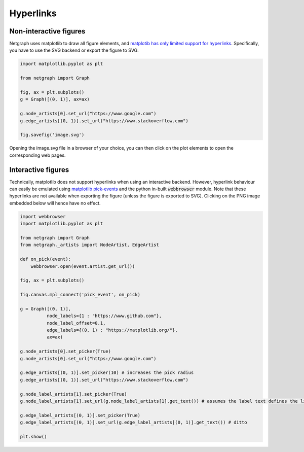 
.. DO NOT EDIT.
.. THIS FILE WAS AUTOMATICALLY GENERATED BY SPHINX-GALLERY.
.. TO MAKE CHANGES, EDIT THE SOURCE PYTHON FILE:
.. "sphinx_gallery_output/plot_19_hyperlinks.py"
.. LINE NUMBERS ARE GIVEN BELOW.

.. only:: html

    .. note::
        :class: sphx-glr-download-link-note

        Click :ref:`here <sphx_glr_download_sphinx_gallery_output_plot_19_hyperlinks.py>`
        to download the full example code

.. rst-class:: sphx-glr-example-title

.. _sphx_glr_sphinx_gallery_output_plot_19_hyperlinks.py:

Hyperlinks
==========

Non-interactive figures
-----------------------

Netgraph uses matplotlib to draw all figure elements, and `matplotib
has only limited support for hyperlinks`_. Specifically, you have to use the
SVG backend or export the figure to SVG.

.. _matplotib has only limited support for hyperlinks: https://matplotlib.org/stable/gallery/misc/hyperlinks_sgskip.html

.. GENERATED FROM PYTHON SOURCE LINES 15-28

.. code-block:: default


    import matplotlib.pyplot as plt

    from netgraph import Graph

    fig, ax = plt.subplots()
    g = Graph([(0, 1)], ax=ax)

    g.node_artists[0].set_url("https://www.google.com")
    g.edge_artists[(0, 1)].set_url("https://www.stackoverflow.com")

    fig.savefig('image.svg')




.. image-sg:: /sphinx_gallery_output/images/sphx_glr_plot_19_hyperlinks_001.png
   :alt: plot 19 hyperlinks
   :srcset: /sphinx_gallery_output/images/sphx_glr_plot_19_hyperlinks_001.png
   :class: sphx-glr-single-img





.. GENERATED FROM PYTHON SOURCE LINES 29-44

Opening the image.svg file in a browser of your choice, you can then click on
the plot elements to open the corresponding web pages.

Interactive figures
-------------------

Technically, matplotlib does not support hyperlinks when using an
interactive backend. However, hyperlink behaviour can easily be
emulated using `matplotlib pick-events`_ and the python in-built
:code:`webbrowser` module. Note that these hyperlinks are not
available when exporting the figure (unless the figure is exported
to SVG). Clicking on the PNG image embedded below will hence have
no effect.

.. _matplotlib pick-events: https://matplotlib.org/stable/gallery/event_handling/pick_event_demo.html

.. GENERATED FROM PYTHON SOURCE LINES 44-77

.. code-block:: default


    import webbrowser
    import matplotlib.pyplot as plt

    from netgraph import Graph
    from netgraph._artists import NodeArtist, EdgeArtist

    def on_pick(event):
        webbrowser.open(event.artist.get_url())

    fig, ax = plt.subplots()

    fig.canvas.mpl_connect('pick_event', on_pick)

    g = Graph([(0, 1)],
              node_labels={1 : "https://www.github.com"},
              node_label_offset=0.1,
              edge_labels={(0, 1) : "https://matplotlib.org/"},
              ax=ax)

    g.node_artists[0].set_picker(True)
    g.node_artists[0].set_url("https://www.google.com")

    g.edge_artists[(0, 1)].set_picker(10) # increases the pick radius
    g.edge_artists[(0, 1)].set_url("https://www.stackoverflow.com")

    g.node_label_artists[1].set_picker(True)
    g.node_label_artists[1].set_url(g.node_label_artists[1].get_text()) # assumes the label text defines the link target

    g.edge_label_artists[(0, 1)].set_picker(True)
    g.edge_label_artists[(0, 1)].set_url(g.edge_label_artists[(0, 1)].get_text()) # ditto

    plt.show()



.. image-sg:: /sphinx_gallery_output/images/sphx_glr_plot_19_hyperlinks_002.png
   :alt: plot 19 hyperlinks
   :srcset: /sphinx_gallery_output/images/sphx_glr_plot_19_hyperlinks_002.png
   :class: sphx-glr-single-img






.. rst-class:: sphx-glr-timing

   **Total running time of the script:** ( 0 minutes  0.727 seconds)


.. _sphx_glr_download_sphinx_gallery_output_plot_19_hyperlinks.py:


.. only :: html

 .. container:: sphx-glr-footer
    :class: sphx-glr-footer-example



  .. container:: sphx-glr-download sphx-glr-download-python

     :download:`Download Python source code: plot_19_hyperlinks.py <plot_19_hyperlinks.py>`



  .. container:: sphx-glr-download sphx-glr-download-jupyter

     :download:`Download Jupyter notebook: plot_19_hyperlinks.ipynb <plot_19_hyperlinks.ipynb>`


.. only:: html

 .. rst-class:: sphx-glr-signature

    `Gallery generated by Sphinx-Gallery <https://sphinx-gallery.github.io>`_
